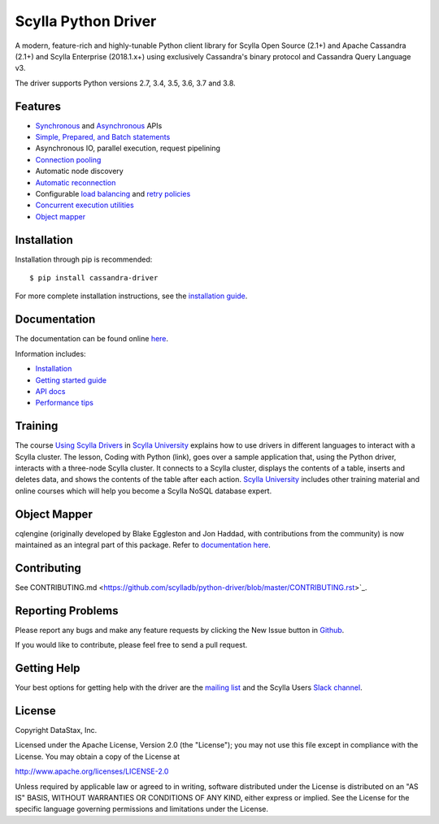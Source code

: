 Scylla Python Driver
====================

A modern, feature-rich and highly-tunable Python client library for Scylla Open Source (2.1+) and Apache Cassandra (2.1+) and
Scylla Enterprise (2018.1.x+) using exclusively Cassandra's binary protocol and Cassandra Query Language v3.

The driver supports Python versions 2.7, 3.4, 3.5, 3.6, 3.7 and 3.8.

.. **Note:** This driver does not support big-endian systems.

Features
--------
* `Synchronous <http://scylladb.github.io/python-driver/api/cassandra/cluster.html#cassandra.cluster.Session.execute>`_ and `Asynchronous <http://scylladb.github.io/python-driver/api/cassandra/cluster.html#cassandra.cluster.Session.execute_async>`_ APIs
* `Simple, Prepared, and Batch statements <http://scylladb.github.io/python-driver/api/cassandra/query.html#cassandra.query.Statement>`_
* Asynchronous IO, parallel execution, request pipelining
* `Connection pooling <http://scylladb.github.io/python-driver/api/cassandra/cluster.html#cassandra.cluster.Cluster.get_core_connections_per_host>`_
* Automatic node discovery
* `Automatic reconnection <http://scylladb.github.io/python-driver/api/cassandra/policies.html#reconnecting-to-dead-hosts>`_
* Configurable `load balancing <http://scylladb.github.io/python-driver/api/cassandra/policies.html#load-balancing>`_ and `retry policies <http://scylladb.github.io/python-driver/api/cassandra/policies.html#retrying-failed-operations>`_
* `Concurrent execution utilities <http://scylladb.github.io/python-driver/api/cassandra/concurrent.html>`_
* `Object mapper <http://scylladb.github.io/python-driver/object_mapper.html>`_

Installation
------------
Installation through pip is recommended::

    $ pip install cassandra-driver

For more complete installation instructions, see the
`installation guide <http://scylladb.github.io/python-driver/installation.html>`_.

Documentation
-------------
The documentation can be found online `here <http://scylladb.github.io/python-driver/index.html>`_.

Information includes: 

* `Installation <http://scylladb.github.io/python-driver/installation.html>`_
* `Getting started guide <http://scylladb.github.io/python-driver/getting_started.html>`_
* `API docs <http://scylladb.github.io/python-driver/api/index.html>`_
* `Performance tips <http://scylladb.github.io/python-driver/performance.html>`_

Training
--------
The course `Using Scylla Drivers <https://university.scylladb.com/courses/using-scylla-drivers/lessons/coding-with-python/>`_ in `Scylla University <https://university.scylladb.com>`_  explains how to use drivers in different languages to interact with a Scylla cluster. 
The lesson, Coding with Python (link), goes over a sample application that, using the Python driver, interacts with a three-node Scylla cluster.
It connects to a Scylla cluster, displays the contents of a  table, inserts and deletes data, and shows the contents of the table after each action.
`Scylla University <https://university.scylladb.com>`_ includes other training material and online courses which will help you become a Scylla NoSQL database expert.


Object Mapper
-------------
cqlengine (originally developed by Blake Eggleston and Jon Haddad, with contributions from the
community) is now maintained as an integral part of this package. Refer to
`documentation here <http://scylladb.github.io/python-driver/object_mapper.html>`_.

Contributing
------------
See CONTRIBUTING.md <https://github.com/scylladb/python-driver/blob/master/CONTRIBUTING.rst>`_.

Reporting Problems
------------------
Please report any bugs and make any feature requests by clicking the New Issue button in 
`Github <https://github.com/scylladb/python-driver/issues>`_.

If you would like to contribute, please feel free to send a pull request.

Getting Help
------------
Your best options for getting help with the driver are the
`mailing list <https://groups.google.com/forum/#!forum/scylladb-users>`_
and the Scylla Users `Slack channel <https://scylladb-users.slack.com>`_.

License
-------
Copyright DataStax, Inc.

Licensed under the Apache License, Version 2.0 (the "License");
you may not use this file except in compliance with the License.
You may obtain a copy of the License at

http://www.apache.org/licenses/LICENSE-2.0

Unless required by applicable law or agreed to in writing, software
distributed under the License is distributed on an "AS IS" BASIS,
WITHOUT WARRANTIES OR CONDITIONS OF ANY KIND, either express or implied.
See the License for the specific language governing permissions and
limitations under the License.
